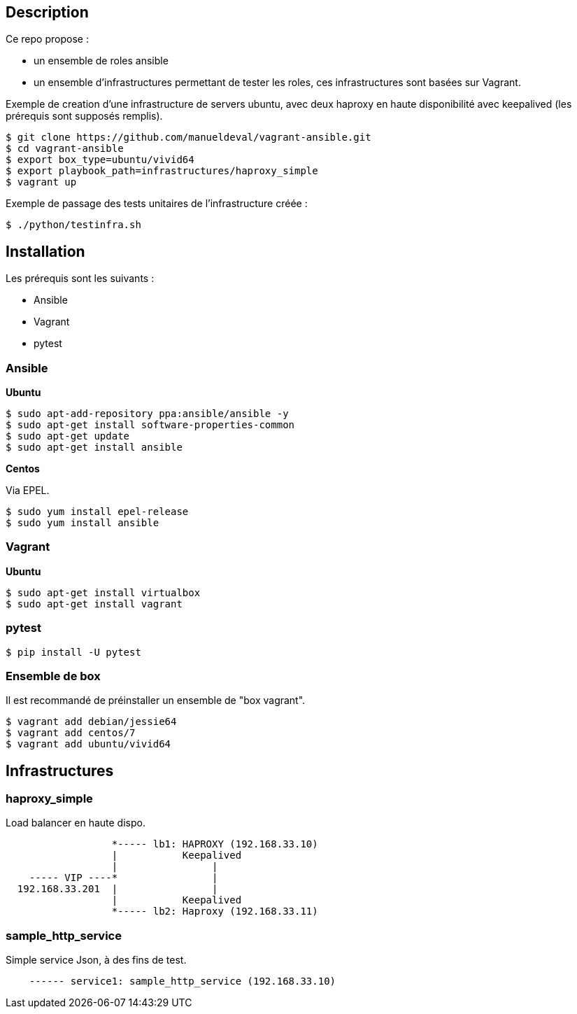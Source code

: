 == Description ==

Ce repo propose :

* un ensemble de roles ansible
* un ensemble d'infrastructures permettant de tester les roles, ces infrastructures sont basées sur Vagrant.

Exemple de creation d'une infrastructure de servers ubuntu, avec deux haproxy en haute disponibilité 
avec keepalived (les prérequis sont supposés remplis).

[source,bash]
----
$ git clone https://github.com/manueldeval/vagrant-ansible.git
$ cd vagrant-ansible
$ export box_type=ubuntu/vivid64
$ export playbook_path=infrastructures/haproxy_simple
$ vagrant up
----

Exemple de passage des tests unitaires de l'infrastructure créée :

[source,bash]
----
$ ./python/testinfra.sh
----


== Installation ==

Les prérequis sont les suivants :

* Ansible
* Vagrant
* pytest

=== Ansible ===

*Ubuntu*

[source,bash]
----
$ sudo apt-add-repository ppa:ansible/ansible -y
$ sudo apt-get install software-properties-common
$ sudo apt-get update
$ sudo apt-get install ansible
----

*Centos*

Via EPEL.

[source,bash]
----
$ sudo yum install epel-release
$ sudo yum install ansible
----

=== Vagrant ===

*Ubuntu*

[source,bash]
----
$ sudo apt-get install virtualbox
$ sudo apt-get install vagrant
----

=== pytest ===

[source,bash]
----
$ pip install -U pytest
----

=== Ensemble de box ===

Il est recommandé de préinstaller un ensemble de "box vagrant".

[source,bash]
----
$ vagrant add debian/jessie64
$ vagrant add centos/7
$ vagrant add ubuntu/vivid64
----

== Infrastructures ==

=== haproxy_simple ===

Load balancer en haute dispo.

----
                  *----- lb1: HAPROXY (192.168.33.10)
                  |           Keepalived
                  |                |
    ----- VIP ----*                |
  192.168.33.201  |                |
                  |           Keepalived
                  *----- lb2: Haproxy (192.168.33.11)
----

=== sample_http_service ===

Simple service Json, à des fins de test.

----
    ------ service1: sample_http_service (192.168.33.10)
----
